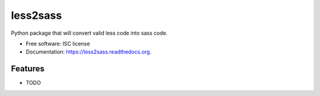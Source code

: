 ===============================
less2sass
===============================

.. image:: https://img.shields.io/travis/sydhenry/less2sass.svg
        :target: https://travis-ci.org/sydhenry/less2sass

.. image:: https://img.shields.io/pypi/v/less2sass.svg
        :target: https://pypi.python.org/pypi/less2sass


Python package that will convert valid less code into sass code.

* Free software: ISC license
* Documentation: https://less2sass.readthedocs.org.

Features
--------

* TODO

